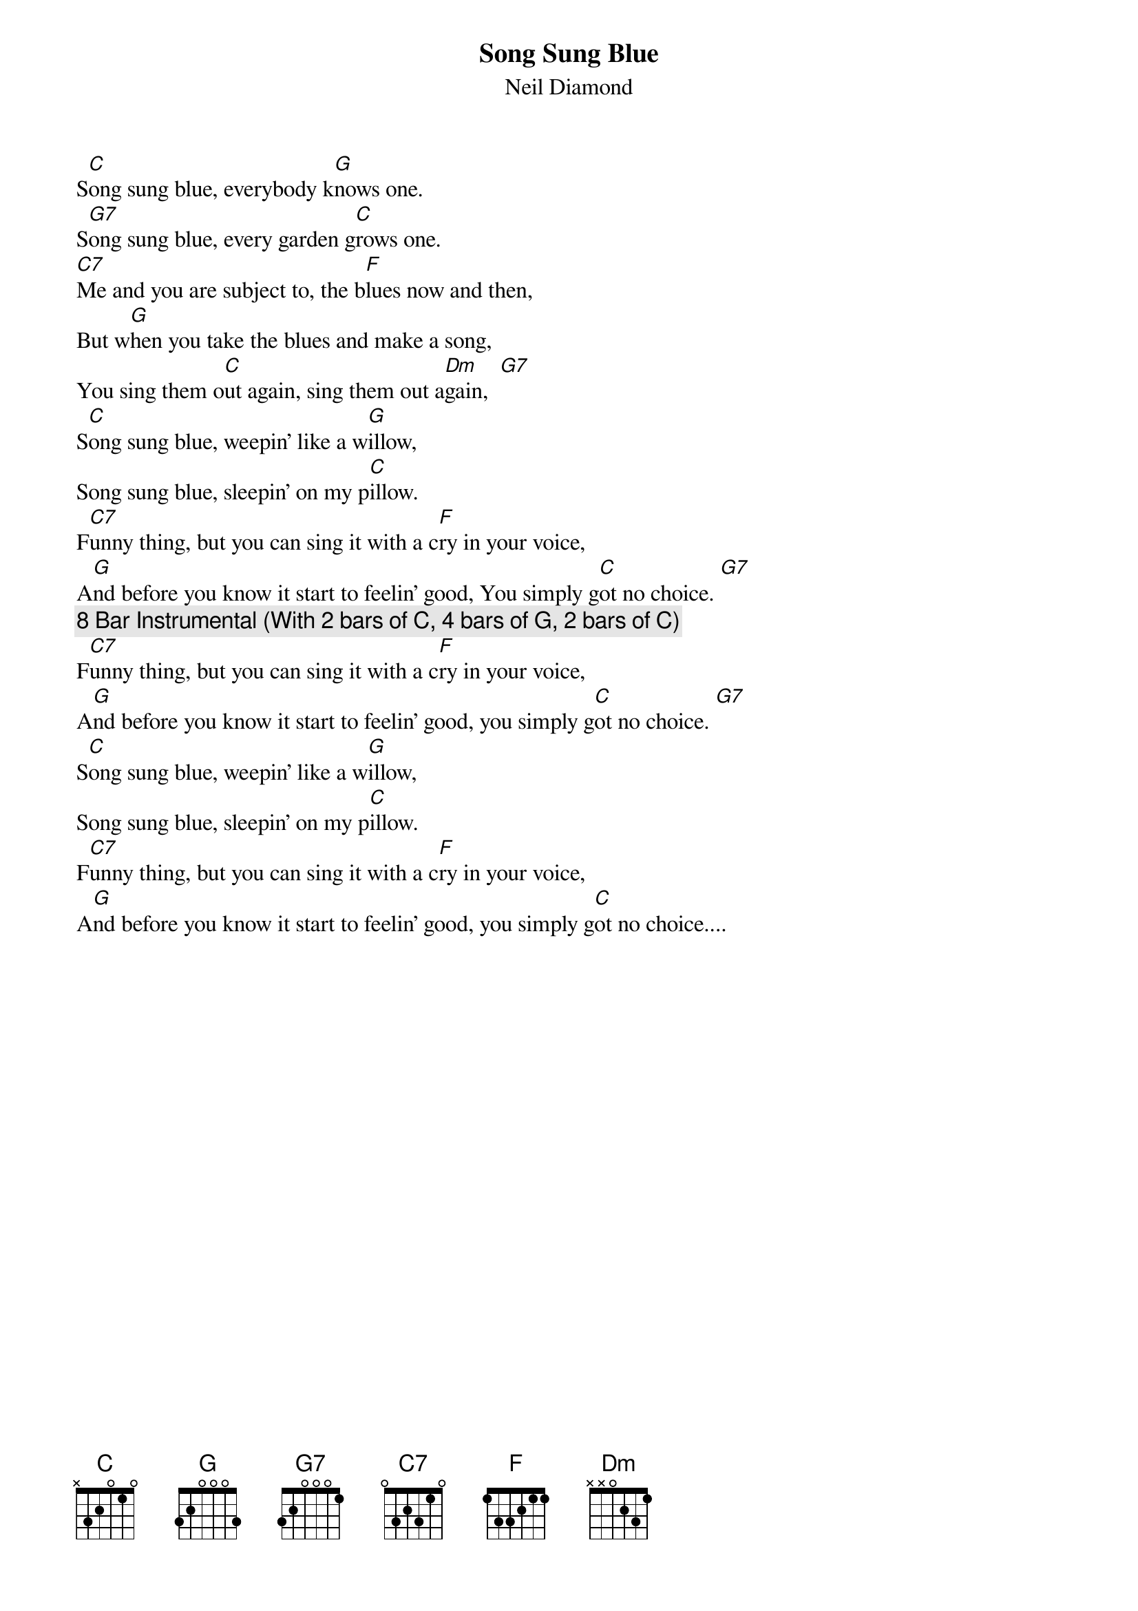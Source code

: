 {t:Song Sung Blue}
{st:Neil Diamond} 

S[C]ong sung blue, everybody k[G]nows one.
S[G7]ong sung blue, every garden g[C]rows one.
[C7]Me and you are subject to, the b[F]lues now and then,
But w[G]hen you take the blues and make a song,
You sing them o[C]ut again, sing them out a[Dm]gain,  [G7] 
S[C]ong sung blue, weepin' like a w[G]illow,
Song sung blue, sleepin' on my p[C]illow.
F[C7]unny thing, but you can sing it with a c[F]ry in your voice,
A[G]nd before you know it start to feelin' good, You simply g[C]ot no choice. [G7] 
{c:8 Bar Instrumental (With 2 bars of C, 4 bars of G, 2 bars of C)}
F[C7]unny thing, but you can sing it with a c[F]ry in your voice,
A[G]nd before you know it start to feelin' good, you simply g[C]ot no choice. [G7] 
S[C]ong sung blue, weepin' like a w[G]illow,
Song sung blue, sleepin' on my p[C]illow.
F[C7]unny thing, but you can sing it with a c[F]ry in your voice,
A[G]nd before you know it start to feelin' good, you simply g[C]ot no choice....
